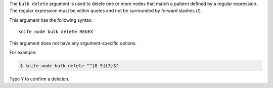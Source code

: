 .. The contents of this file are included in multiple topics.
.. This file describes a command or a sub-command for Knife.
.. This file should not be changed in a way that hinders its ability to appear in multiple documentation sets.


The ``bulk delete`` argument is used to delete one or more nodes that match a pattern defined by a regular expression. The regular expression must be within quotes and not be surrounded by forward slashes (/).

This argument has the following syntax::

   knife node bulk delete REGEX

This argument does not have any argument-specific options.

For example:

.. code-block:: bash

   $ knife node bulk delete "^[0-9]{3}$"

Type ``Y`` to confirm a deletion.

